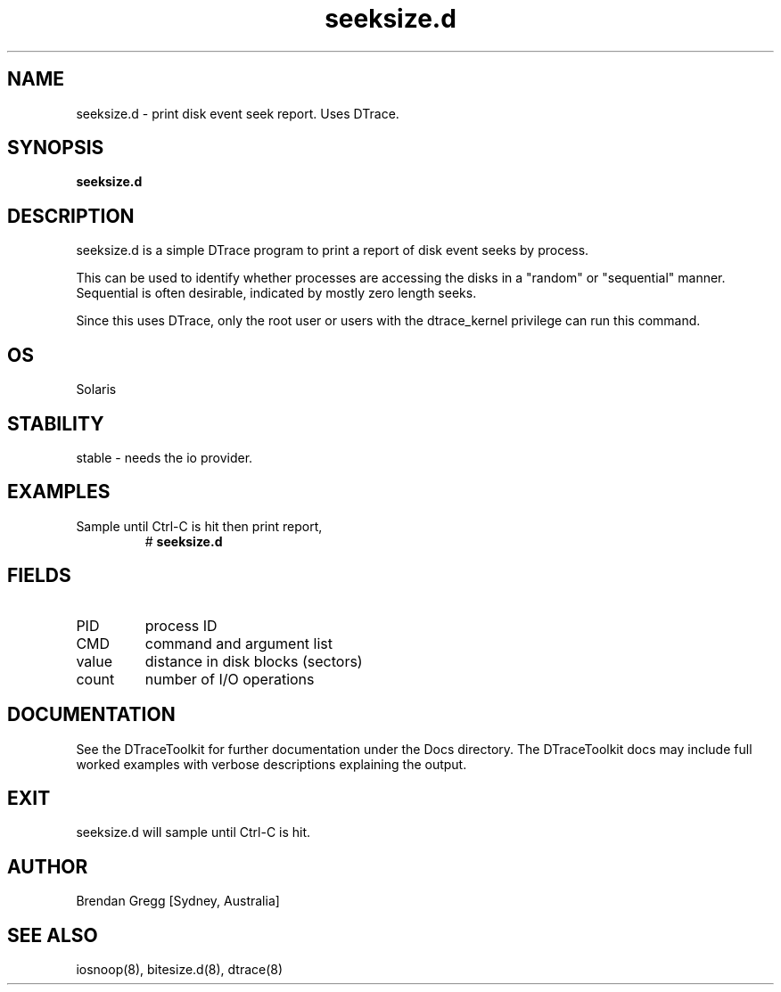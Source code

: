.TH seeksize.d 8  "$Date:: 2007-08-05 #$" "USER COMMANDS"
.SH NAME
seeksize.d \- print disk event seek report. Uses DTrace.
.SH SYNOPSIS
.B seeksize.d
.SH DESCRIPTION
seeksize.d is a simple DTrace program to print a report of disk
event seeks by process. 

This can be used to identify whether processes are accessing the
disks in a "random" or "sequential" manner. Sequential is often
desirable, indicated by mostly zero length seeks.

Since this uses DTrace, only the root user or users with the
dtrace_kernel privilege can run this command.
.SH OS
Solaris
.SH STABILITY
stable - needs the io provider.
.SH EXAMPLES
.TP
Sample until Ctrl\-C is hit then print report,
# 
.B seeksize.d
.PP
.SH FIELDS
.TP
PID
process ID
.TP
CMD
command and argument list
.TP
value
distance in disk blocks (sectors)
.TP
count
number of I/O operations
.PP
.SH DOCUMENTATION
See the DTraceToolkit for further documentation under the 
Docs directory. The DTraceToolkit docs may include full worked
examples with verbose descriptions explaining the output.
.SH EXIT
seeksize.d will sample until Ctrl\-C is hit. 
.SH AUTHOR
Brendan Gregg
[Sydney, Australia]
.SH SEE ALSO
iosnoop(8), bitesize.d(8), dtrace(8)

